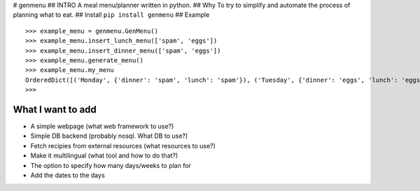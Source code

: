 |Build Status| # genmenu ## INTRO A meal menu/planner written in python.
## Why To try to simplify and automate the process of planning what to
eat. ## Install ``pip install genmenu`` ## Example

::

    >>> example_menu = genmenu.GenMenu()
    >>> example_menu.insert_lunch_menu(['spam', 'eggs'])
    >>> example_menu.insert_dinner_menu(['spam', 'eggs'])
    >>> example_menu.generate_menu()
    >>> example_menu.my_menu
    OrderedDict([('Monday', {'dinner': 'spam', 'lunch': 'spam'}), ('Tuesday', {'dinner': 'eggs', 'lunch': 'eggs'}), ('Wednesday', {'dinner': '', 'lunch': ''}), ('Thursday', {'dinner': '', 'lunch': ''}), ('Friday', {'dinner': '', 'lunch': ''}), ('Saturday', {'dinner': '', 'lunch': ''}), ('Sunday', {'dinner': '', 'lunch': ''})])
    >>>

What I want to add
------------------

-  A simple webpage (what web framework to use?)
-  Simple DB backend (probably nosql. What DB to use?)
-  Fetch recipies from external resources (what resources to use?)
-  Make it multilingual (what tool and how to do that?)
-  The option to specify how many days/weeks to plan for
-  Add the dates to the days

.. |Build Status| image:: https://travis-ci.org/peerster/genmenu.svg?branch=master
   :target: https://travis-ci.org/peerster/genmenu
